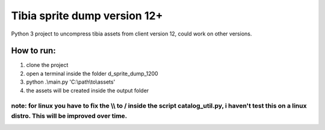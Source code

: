 Tibia sprite dump version 12+
========================

Python 3 project to uncompress tibia assets from client version 12, could work on other versions.

How to run:
########
1. clone the project
2. open a terminal inside the folder d_sprite_dump_1200
3. python .\\main.py 'C:\\path\\to\\assets'
4. the assets will be created inside the output folder

note: for linux you have to fix the \\\\ to / inside the script catalog_util.py, i haven't test this on a linux distro. This will be improved over time.
---------------


